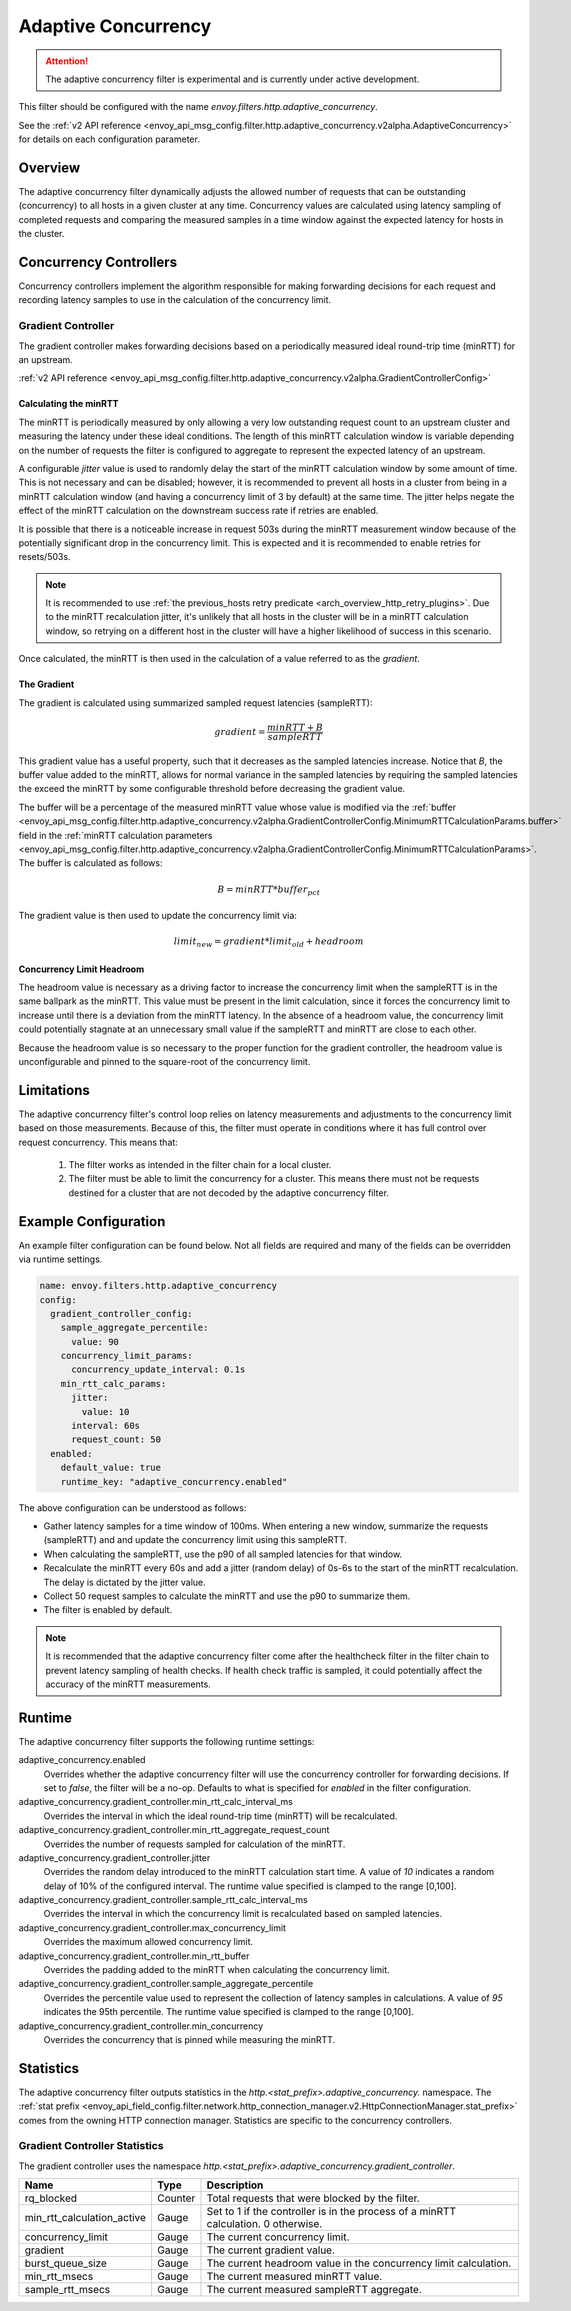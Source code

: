 .. _config_http_filters_adaptive_concurrency:

Adaptive Concurrency
====================

.. attention::

  The adaptive concurrency filter is experimental and is currently under active development.

This filter should be configured with the name `envoy.filters.http.adaptive_concurrency`.

See the :ref:`v2 API reference <envoy_api_msg_config.filter.http.adaptive_concurrency.v2alpha.AdaptiveConcurrency>` for details on each configuration parameter.

Overview
--------
The adaptive concurrency filter dynamically adjusts the allowed number of requests that can be
outstanding (concurrency) to all hosts in a given cluster at any time. Concurrency values are
calculated using latency sampling of completed requests and comparing the measured samples in a time
window against the expected latency for hosts in the cluster.

Concurrency Controllers
-----------------------
Concurrency controllers implement the algorithm responsible for making forwarding decisions for each
request and recording latency samples to use in the calculation of the concurrency limit.

Gradient Controller
~~~~~~~~~~~~~~~~~~~
The gradient controller makes forwarding decisions based on a periodically measured ideal round-trip
time (minRTT) for an upstream.

:ref:`v2 API reference <envoy_api_msg_config.filter.http.adaptive_concurrency.v2alpha.GradientControllerConfig>`

Calculating the minRTT
^^^^^^^^^^^^^^^^^^^^^^

The minRTT is periodically measured by only allowing a very low outstanding request count to an
upstream cluster and measuring the latency under these ideal conditions. The length of this minRTT
calculation window is variable depending on the number of requests the filter is configured to
aggregate to represent the expected latency of an upstream.

A configurable *jitter* value is used to randomly delay the start of the minRTT calculation window
by some amount of time. This is not necessary and can be disabled; however, it is recommended to
prevent all hosts in a cluster from being in a minRTT calculation window (and having a concurrency
limit of 3 by default) at the same time. The jitter helps negate the effect of the minRTT
calculation on the downstream success rate if retries are enabled.

It is possible that there is a noticeable increase in request 503s during the minRTT measurement
window because of the potentially significant drop in the concurrency limit. This is expected and it
is recommended to enable retries for resets/503s.

.. note::

    It is recommended to use :ref:`the previous_hosts retry predicate
    <arch_overview_http_retry_plugins>`. Due to the minRTT recalculation jitter, it's unlikely that
    all hosts in the cluster will be in a minRTT calculation window, so retrying on a different host
    in the cluster will have a higher likelihood of success in this scenario.

Once calculated, the minRTT is then used in the calculation of a value referred to as the
*gradient*.

The Gradient
^^^^^^^^^^^^
The gradient is calculated using summarized sampled request latencies (sampleRTT):

.. math::

    gradient = \frac{minRTT + B}{sampleRTT}

This gradient value has a useful property, such that it decreases as the sampled latencies increase.
Notice that *B*, the buffer value added to the minRTT, allows for normal variance in the sampled
latencies by requiring the sampled latencies the exceed the minRTT by some configurable threshold
before decreasing the gradient value.

The buffer will be a percentage of the measured minRTT value whose value is modified via the :ref:`buffer <envoy_api_msg_config.filter.http.adaptive_concurrency.v2alpha.GradientControllerConfig.MinimumRTTCalculationParams.buffer>` field in the :ref:`minRTT calculation parameters <envoy_api_msg_config.filter.http.adaptive_concurrency.v2alpha.GradientControllerConfig.MinimumRTTCalculationParams>`. The buffer is calculated as follows:

.. math::

    B = minRTT * buffer_{pct}

The gradient value is then used to update the concurrency limit via:

.. math::

    limit_{new} = gradient * limit_{old} + headroom

Concurrency Limit Headroom
^^^^^^^^^^^^^^^^^^^^^^^^^^
The headroom value is necessary as a driving factor to increase the concurrency limit when the
sampleRTT is in the same ballpark as the minRTT. This value must be present in the limit
calculation, since it forces the concurrency limit to increase until there is a deviation from the
minRTT latency. In the absence of a headroom value, the concurrency limit could potentially stagnate
at an unnecessary small value if the sampleRTT and minRTT are close to each other.

Because the headroom value is so necessary to the proper function for the gradient controller, the
headroom value is unconfigurable and pinned to the square-root of the concurrency limit.

Limitations
-----------
The adaptive concurrency filter's control loop relies on latency measurements
and adjustments to the concurrency limit based on those measurements. Because of
this, the filter must operate in conditions where it has full control over
request concurrency. This means that:

    1. The filter works as intended in the filter chain for a local cluster.

    2. The filter must be able to limit the concurrency for a cluster. This means
       there must not be requests destined for a cluster that are not decoded by
       the adaptive concurrency filter.

Example Configuration
---------------------
An example filter configuration can be found below. Not all fields are required and many of the
fields can be overridden via runtime settings.

.. code-block:: yaml

  name: envoy.filters.http.adaptive_concurrency
  config:
    gradient_controller_config:
      sample_aggregate_percentile:
        value: 90
      concurrency_limit_params:
        concurrency_update_interval: 0.1s
      min_rtt_calc_params:
        jitter:
          value: 10
        interval: 60s
        request_count: 50
    enabled:
      default_value: true
      runtime_key: "adaptive_concurrency.enabled"

The above configuration can be understood as follows:

* Gather latency samples for a time window of 100ms. When entering a new window, summarize the
  requests (sampleRTT) and and update the concurrency limit using this sampleRTT.
* When calculating the sampleRTT, use the p90 of all sampled latencies for that window.
* Recalculate the minRTT every 60s and add a jitter (random delay) of 0s-6s to the start of the
  minRTT recalculation. The delay is dictated by the jitter value.
* Collect 50 request samples to calculate the minRTT and use the p90 to summarize them.
* The filter is enabled by default.

.. note::

    It is recommended that the adaptive concurrency filter come after the healthcheck filter in the
    filter chain to prevent latency sampling of health checks. If health check traffic is sampled,
    it could potentially affect the accuracy of the minRTT measurements.

Runtime
-------

The adaptive concurrency filter supports the following runtime settings:

adaptive_concurrency.enabled
    Overrides whether the adaptive concurrency filter will use the concurrency controller for
    forwarding decisions. If set to `false`, the filter will be a no-op. Defaults to what is
    specified for `enabled` in the filter configuration.

adaptive_concurrency.gradient_controller.min_rtt_calc_interval_ms
    Overrides the interval in which the ideal round-trip time (minRTT) will be recalculated.

adaptive_concurrency.gradient_controller.min_rtt_aggregate_request_count
    Overrides the number of requests sampled for calculation of the minRTT.

adaptive_concurrency.gradient_controller.jitter
    Overrides the random delay introduced to the minRTT calculation start time. A value of `10`
    indicates a random delay of 10% of the configured interval. The runtime value specified is
    clamped to the range [0,100].

adaptive_concurrency.gradient_controller.sample_rtt_calc_interval_ms
    Overrides the interval in which the concurrency limit is recalculated based on sampled latencies.

adaptive_concurrency.gradient_controller.max_concurrency_limit
    Overrides the maximum allowed concurrency limit.

adaptive_concurrency.gradient_controller.min_rtt_buffer
    Overrides the padding added to the minRTT when calculating the concurrency limit.

adaptive_concurrency.gradient_controller.sample_aggregate_percentile
    Overrides the percentile value used to represent the collection of latency samples in
    calculations. A value of `95` indicates the 95th percentile. The runtime value specified is
    clamped to the range [0,100].

adaptive_concurrency.gradient_controller.min_concurrency
    Overrides the concurrency that is pinned while measuring the minRTT.

Statistics
----------
The adaptive concurrency filter outputs statistics in the
*http.<stat_prefix>.adaptive_concurrency.* namespace. The :ref:`stat prefix
<envoy_api_field_config.filter.network.http_connection_manager.v2.HttpConnectionManager.stat_prefix>`
comes from the owning HTTP connection manager. Statistics are specific to the concurrency
controllers.

Gradient Controller Statistics
~~~~~~~~~~~~~~~~~~~~~~~~~~~~~~
The gradient controller uses the namespace
*http.<stat_prefix>.adaptive_concurrency.gradient_controller*.

.. csv-table::
  :header: Name, Type, Description
  :widths: auto

  rq_blocked, Counter, Total requests that were blocked by the filter.
  min_rtt_calculation_active, Gauge, Set to 1 if the controller is in the process of a minRTT calculation. 0 otherwise.
  concurrency_limit, Gauge, The current concurrency limit.
  gradient, Gauge, The current gradient value.
  burst_queue_size, Gauge, The current headroom value in the concurrency limit calculation.
  min_rtt_msecs, Gauge, The current measured minRTT value.
  sample_rtt_msecs, Gauge, The current measured sampleRTT aggregate.
